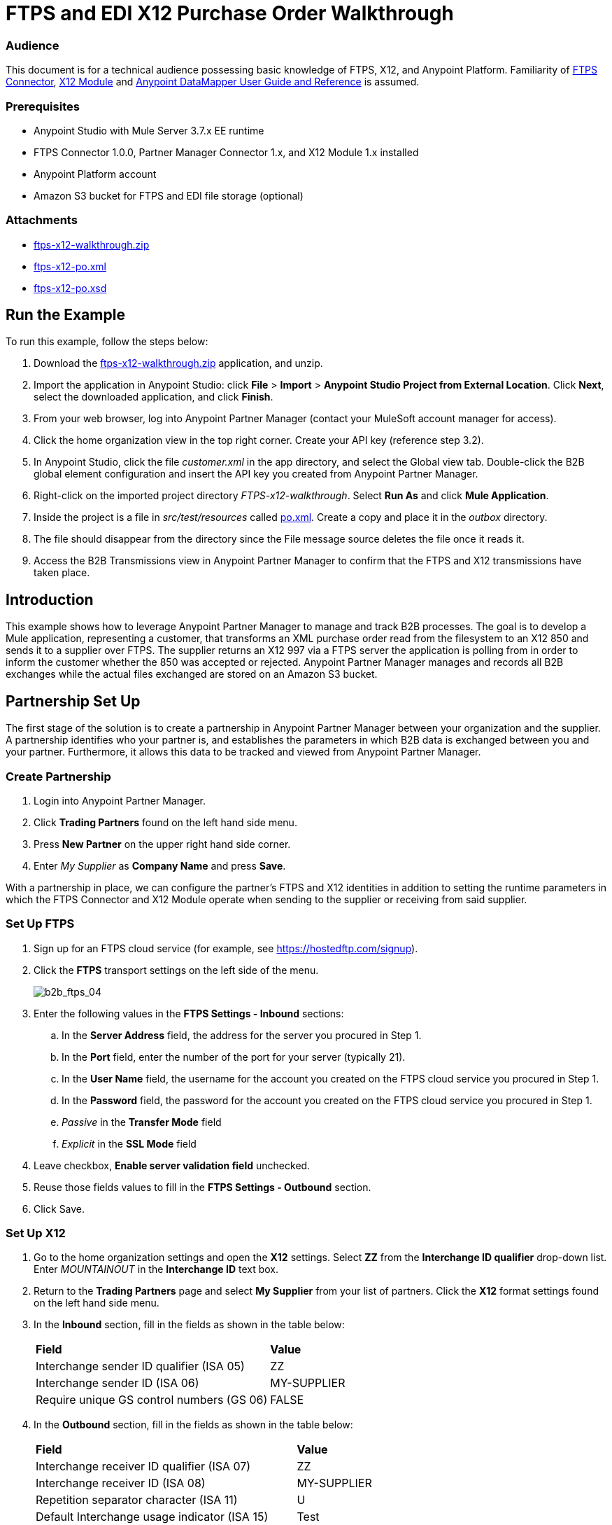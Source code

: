 = FTPS and EDI X12 Purchase Order Walkthrough
:keywords: b2b, ftps, edi x12 purchase, order, walkthrough, amazon, s3

=== Audience
This document is for a technical audience possessing basic knowledge of FTPS, X12, and Anypoint Platform. Familiarity of link:http://modusintegration.github.io/mule-connector-ftps/[FTPS Connector], link:/anypoint-b2b/x12-module[X12 Module] and link:/mule-user-guide/v/3.7/datamapper-user-guide-and-reference[Anypoint DataMapper User Guide and Reference] is assumed.

=== Prerequisites

* Anypoint Studio with Mule Server 3.7.x EE runtime
* FTPS Connector 1.0.0, Partner Manager Connector 1.x, and X12 Module 1.x installed
* Anypoint Platform account
* Amazon S3 bucket for FTPS and EDI file storage (optional)

=== Attachments

* link:_attachments/ftps-x12-walkthrough.zip[ftps-x12-walkthrough.zip]
* link:_attachments/ftps-x12-po.xml[ftps-x12-po.xml]
* link:_attachments/ftps-x12-po.xsd[ftps-x12-po.xsd]

== Run the Example

To run this example, follow the steps below:

. Download the link:_attachments/ftps-x12-walkthrough.zip[ftps-x12-walkthrough.zip] application, and unzip.
. Import the application in Anypoint Studio: click *File* > *Import* > *Anypoint Studio Project from External Location*. Click *Next*, select the downloaded application, and click *Finish*.
. From your web browser, log into Anypoint Partner Manager (contact your MuleSoft account manager for access).
. Click the home organization view in the top right corner. Create your API key (reference step 3.2).
. In Anypoint Studio, click the file _customer.xml_ in the app directory, and select the Global view tab. Double-click the B2B global element configuration and insert the API key you created from Anypoint Partner Manager.
. Right-click on the imported project directory _FTPS-x12-walkthrough_. Select *Run As* and click *Mule Application*.
. Inside the project is a file in _src/test/resources_ called link:_attachments/FTPS-x12-po.xml[po.xml]. Create a copy and place it in the _outbox_ directory.
. The file should disappear from the directory since the File message source deletes the file once it reads it.
. Access the B2B Transmissions view in Anypoint Partner Manager to confirm that the FTPS and X12 transmissions have taken place.

== Introduction

This example shows how to leverage Anypoint Partner Manager to manage and track B2B processes. The goal is to develop a
Mule application, representing a customer, that transforms an XML purchase order read from the filesystem to an X12 850
and sends it to a supplier over FTPS. The supplier returns an X12 997 via a FTPS server the application is polling from
in order to inform the customer whether the 850 was accepted or rejected. Anypoint Partner Manager manages and records
all B2B exchanges while the actual files exchanged are stored on an Amazon S3 bucket.

== Partnership Set Up

The first stage of the solution is to create a partnership in Anypoint Partner Manager between your organization and the
supplier. A partnership identifies who your partner is, and establishes the parameters in which B2B data is exchanged
between you and your partner. Furthermore, it allows this data to be tracked and viewed from Anypoint Partner Manager.

=== Create Partnership

. Login into Anypoint Partner Manager.
. Click *Trading Partners* found on the left hand side menu.
. Press *New Partner* on the upper right hand side corner.
. Enter _My Supplier_ as *Company Name* and press *Save*.

With a partnership in place, we can configure the partner's FTPS and X12 identities in addition to setting the runtime
parameters in which the FTPS Connector and X12 Module operate when sending to the supplier or receiving from said
supplier.

=== Set Up FTPS
. Sign up for an FTPS cloud service (for example, see https://hostedftp.com/signup).
. Click the *FTPS* transport settings on the left side of the menu.
+
image:b2b_ftps_walk_04.png[b2b_ftps_04]
+
. Enter the following values in the *FTPS Settings - Inbound* sections:
.. In the *Server Address* field, the address for the server you procured in Step 1.
.. In the *Port* field, enter the number of the port for your server (typically 21).
.. In the *User Name* field, the username for the account you created on the FTPS cloud service you procured in Step 1.
.. In the *Password* field, the password for the account you created on the FTPS cloud service you procured in Step 1.
.. _Passive_ in the *Transfer Mode* field
.. _Explicit_ in the *SSL Mode* field
. Leave checkbox, *Enable server validation field* unchecked.
. Reuse those fields values to fill in the *FTPS Settings - Outbound* section.
. Click Save.

=== Set Up X12

. Go to the home organization settings and open the *X12* settings. Select *ZZ* from the *Interchange ID qualifier*
drop-down list. Enter _MOUNTAINOUT_ in the *Interchange ID* text box.
. Return to the *Trading Partners* page and select *My Supplier* from your list of partners. Click the *X12* format settings found on the left hand side menu.
. In the *Inbound* section, fill in the fields as shown in the table below:
+
[cols=",",]
|===
|*Field* |*Value*
|Interchange sender ID qualifier (ISA 05) |ZZ
|Interchange sender ID (ISA 06) |MY-SUPPLIER
|Require unique GS control numbers (GS 06) |FALSE
|===
+
. In the *Outbound* section, fill in the fields as shown in the table below:
+
[cols=",",]
|===
|*Field* |*Value*
|Interchange receiver ID qualifier (ISA 07) |ZZ
|Interchange receiver ID (ISA 08) |MY-SUPPLIER
|Repetition separator character (ISA 11) |U
|Default Interchange usage indicator (ISA 15) |Test
|Component element separator character (ISA 16) |>
|Segment terminator character |~
|Data Element Delimiter |*
|Character set |Extended
|Character encoding |ASCII
|Line ending between segments |LFCR
|Require unique GS control numbers (GS 06) |TRUE
|===
+
. Press *Save*.


=== Setup FTPS Transactions

The settings configured in the 'Setup FTPS' section are meant to be reused by all inbound and outbound transactions within the application. Now we need to create transactions for exchanging files with the supplier.

To send the 850 to the supplier, create an Outbound Transaction:

. Click  *Transactions* in the left side of the menu.
. Click  *New* in the top right corner.
. In the *Transaction* section, select _Outbound_ from the *Direction* the drop-down menu.
. Select _X12_ as *Standard*, _4010_ as *Version* and _850 (Purchase Order)_ as *Message Type* in the *Format* section.
. In the *Transport* section, select _FTPS_ from the *Type* the drop-down menu.
. Uncheck *Use default Outbound FTPS for partner* and enter the following details:
** /demo/supplier-inbox/ as *Path*
** Leave the *File Name* field empty, the FTPS connector assigns a name for it automatically.
. Click  *Save*.
+
Now the inbound transaction for receiving the 997 file from the supplier needs to be created:
+
. Click  *Transactions* on the left  side of the menu.
. Click  *New* on the top right corner.
. In the *Transaction* section, select _Inbound_ from the *Direction* the drop-down menu.
. Select _X12_ as *Standard*, _4010_ as *Version* and _997_ as *Message Type* in the *Format* section.
. In the *Transport* section, select _FTPS_ from the *Type* the drop-down menu.
. Uncheck *Use default Inbound FTPS for partner* and enter the following details:
* _/demo/consumer-inbox/_ as *Path*
* _*.dat_ as *File Name*
* _20000_ as *Polling Frequency*
. Click  *Save*.


== Mule Project Set Up

The next stage of the solution is to develop a Mule application that transforms an XML purchase order read from the filesystem to an X12 850 and sends it to the supplier over FTPS. The supplier returns an X12 997 to an FTPS endpoint the application is listening on in order to inform the customer whether the 850 was accepted or rejected. The application is split into two parts:

* A customer part that sends an 850 and receives a 997.

* A mock supplier that permits us to test the application without any external dependencies.

Each part has its own Mule configuration file.

* Launch Anypoint Studio and create a new Mule project.
* Rename the initial Mule configuration file created by Studio to _customer.xml_.
* Create a new Mule configuration file and name it _mock-supplier_.
+
image:b2b_ftps_walk_06.png[b2b_ftps_06]

== Customer Connector Configs

In this section, go through the next steps to create the customer's connector configs in the customer Mule config file before proceeding to build the customer flows.

=== Create Partner Manager Connector Config

The Partner Manager Connector acts like a bridge between Mule and Anypoint Partner Manager. It enables the management of FTPS
Connector and the X12 module in addition to the recording of B2B exchanges.

. Click the *Global Elements* view. Go to *Create* > *Connector Configuration* > *B2B: Basic Configuration*. If you
have an Amazon S3 bucket available, you should go instead to *Create*  > *Connector Configuration* >
*B2B: Amazon S3 File Storage*. The latter configuration type allows the Partner Manager Connector to persist X12 documents
and FTPS message content to Amazon S3.
. Enter your secret API key which is obtained from your home organization’s *Company* settings page in Anypoint Partner
Manager:
+
image:B2B_AS2EDI_13.png[B2B_AS2EDI_13]
+
Remember, the home organization settings is accessed by clicking on the home organization settings link on the upper
right corner, next to the home icon:
+
image:B2B_AS2EDI_11.png[B2B_AS2EDI_11]
+
image:B2B_AS2EDI_12.png[B2B_AS2EDI_12]
+
. Press *OK*.

=== Create FTPS Connector Configs

. Remain in the *Global Elements* view to create a FTPS Connector config by going to *Create* >
*Connector Configuration* > *FTPS: Partner Manager Configuration*. Name it _b2b-based-ftps_.
. Enter _My Supplier_ as *Partner Name*.
. Select _EDI_X12_ from the *Standard* drop-down list.


=== Create X12 Module Config

. In the *Global Elements* view, goto *Create* > *Connector Configuration* > *X12 EDI* to create an X12 Module config.
. Enable *Use B2B Provider* to allow Anypoint Partner Manager to manage and track X12 exchanges.
. Check the *Create Object Manually* radio button and open the *Object Builder* to enter the schema path _/x12/005010/850.esl_ in the first entry list.
+
image:B2B_AS2EDI_14.png[B2B_AS2EDI_14]
+
. Set the interchange identifier attributes so that they correspond with the interchange identifiers you configured in Anypoint Partner Manager:
+
Self-identification:
+
[source,code,linenums]
----
Interchange sender/receiver ID qualifier = ZZ
Interchange sender/receiver ID = MOUNTAINOUT
Application sender/receiver code = MOUNTAINOUT
----
+
Partner identification:
+
[source,code,linenums]
----
Interchange sender/receiver ID qualifier = ZZ
Interchange sender/receiver ID = MY-SUPPLIER
Application sender/receiver code = MY-SUPPLIER
----
+
The interchange identifiers serve as the lookup key for finding the partnership to use for X12 processing.

The following screenshot should match what you have in the *Global Elements* view:
+
image:b2b_ftps_walk_12.png[b2b_ftps_12]

== Transform and Send 850 over FTPS

With the connector configs out of the way, construct a flow to read an XML purchase order from the filesystem, transform it to a canonical EDI message structure, and finally, write it out as an X12 850 document to send it out to your supplier over FTPS.

. Remain in the customer Mule config but change to the *Message Flow* view.
. Drag a *File* message source to the canvas to create a flow. Set the *Path* attribute to _outbox_.
. Add a *DataMapper* next to the *File* message source.
. Put an *X12 EDI* processor after the DataMapper. Set the *Connector Configuration* to the X12 config that you created in the previous section and select *Write* for the *Operation*.
. Go back to the DataMapper. Select for input type *XML* and use the schema _po.xsd_ to derive the structure to be mapped. Click the *Create mapping* button. You can link:_attachments/ftps-x12-po.xsd[download a copy of ftps-x12-po.xsd] and rename it to be po.xsd.
. Perform the mapping from XML to X12 850 as follows:
+
[cols=",",]
|===========
|*Source: XML* |*Target: X12 850*
|PurchaserOrderNumber |BEG03 - Purchase Order Number
|'00' |BEG01 - Transaction Set Purpose Code
|'NE' |BEG02 - Purchase Order Type Code
|OrderDate |BEG05 - Date
|Quantity |PO102 - Quantity
|USPrice |PO104 - Unit Price
|PartNumber |PO107 - Produce/Service ID
|TotalPrice |Summary -> 100_CTT -> 0200_AMT -> AMT02 - Monetary Amount
|'TT' |Summary -> 100_CTT -> 0200_AMT -> AMT01 - Amount Qualifier Code
|===========
+
. The last message processor in the flow is an FTPS processor that sends the 850. Set the *operation* to *Write* and leave the other fields as they are.
+
Note that these identifiers were set in Anypoint Partner Manager. The Partner Name set in the FTPS configuration serve as lookup key for finding
the partnership to use for transmitting the message.
+
image:b2b_ftps_walk_15.png[b2b_ftps_15]

== Receive 997 over FTPS

The subsequent flow to develop will receive a 997 over FTPS from the supplier in response to the 850 sent by you. In the
_customer.xml_ Mule config:

. Drag the FTPS processor to the canvas so as to create a message source for a new flow.
+
. Drag a *Byte Array to String* transformer next to the FTPS source.
. Add an *X12* processor next to the message source and select the *Read* operation. Point the *Connector Configuration* to the X12 Module config that you created in the previous section
+
image:b2b_ftps_walk_18.png[b2b_ftps_18]

== Develop Mock Supplier

The mock supplier receives the 850 and generates a 997 to send back to the customer over FTPS:

. Open the _mock-supplier.xml_ Mule config.
. Similar to what you did for the customer, create a pair of FTPS Connector configs and
an X12 Module config. Ensure that:
+
* *Use B2B Provider* remains disabled for all EDI configs.
* Basic FTPS Connector config is created: *Create* -> *Connector Configuration* -> *FTPS: Basic Configuration*.
* Same FTPS settings as APM are entered; also click on the *Advanced* tab and check _Disable certificate validation_.
* Click *Test Connection...* and make sure the connection could be established.
* X12 Module config schema path is set to _/x12/005010/850.esl_.
* Unique names are given to the configs.
+
. Drag a _FTPS Connector_ to the flow.
. Select the _FTPS Basic Configuration_ created above as *Connector Configuration* and select *Read* as operation.
. Enter _/demo/supplier-inbox/_ as *Path* and _*.dat_ in *Filename*. The polling setting should be set to 15000 (_this is due to a limitation on the hostedftp server_)
+
image:b2b_ftps_walk_20.png[b2b_ftps_20]
+
. Add a *ByteArray to String* transformer.
. Add an *X12* processor to the flow. Select the mock supplier s X12 config for *Connector Configuration* and set  its *Operation* to *Read*.
. After the 850 is parsed by the X12 processor, the generated 997 needs to be extracted from the payload. Add the
*Set Payload* processor to the processor chain and enter in its *Value* attribute: _#[ ['TransactionSets' : [ 'v005010' : [ '997' : payload.FunctionalAcksGenerated ] ] ] ]_.
. Add another *X12* processor to serialize the 997. Select the mock supplier's X12 config for *Connector Configuration*. Expand the *Operation* drop-down list and select *Write*.
+
. The last step in the flow to send the 997 over FTPS. Append a FTPS processor to the flow; select the same local FTPS global configuration for the FTPS message source of point 4, select the *Write* operation.
. Enter _/demo/consumer-inbox/_ in *Path*.
+
image:b2b_ftps_walk_22.png[b2b_ftps_22]

== Run Application

. Run the application as a *Mule Application*. On startup, the application creates the _outbox_ directory in the project's root directory. If the _outbox_ directory isn't visible, try refreshing the project in the *Package Explorer* view.

. Drop the purchase order file link:_attachments/ftps-x12-po.xml[ftps-x12-po.xml], included with this document, in the _outbox_ directory. The file should disappear from the directory since the *File* inbound endpoint deletes the file after it reads it.
. Access the B2B Transmissions view in Anypoint Partner Manager to confirm that the FTPS and X12 transmissions have taken place.
+
